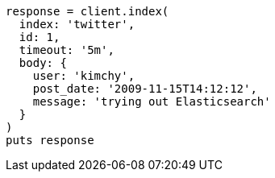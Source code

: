 [source, ruby]
----
response = client.index(
  index: 'twitter',
  id: 1,
  timeout: '5m',
  body: {
    user: 'kimchy',
    post_date: '2009-11-15T14:12:12',
    message: 'trying out Elasticsearch'
  }
)
puts response
----
